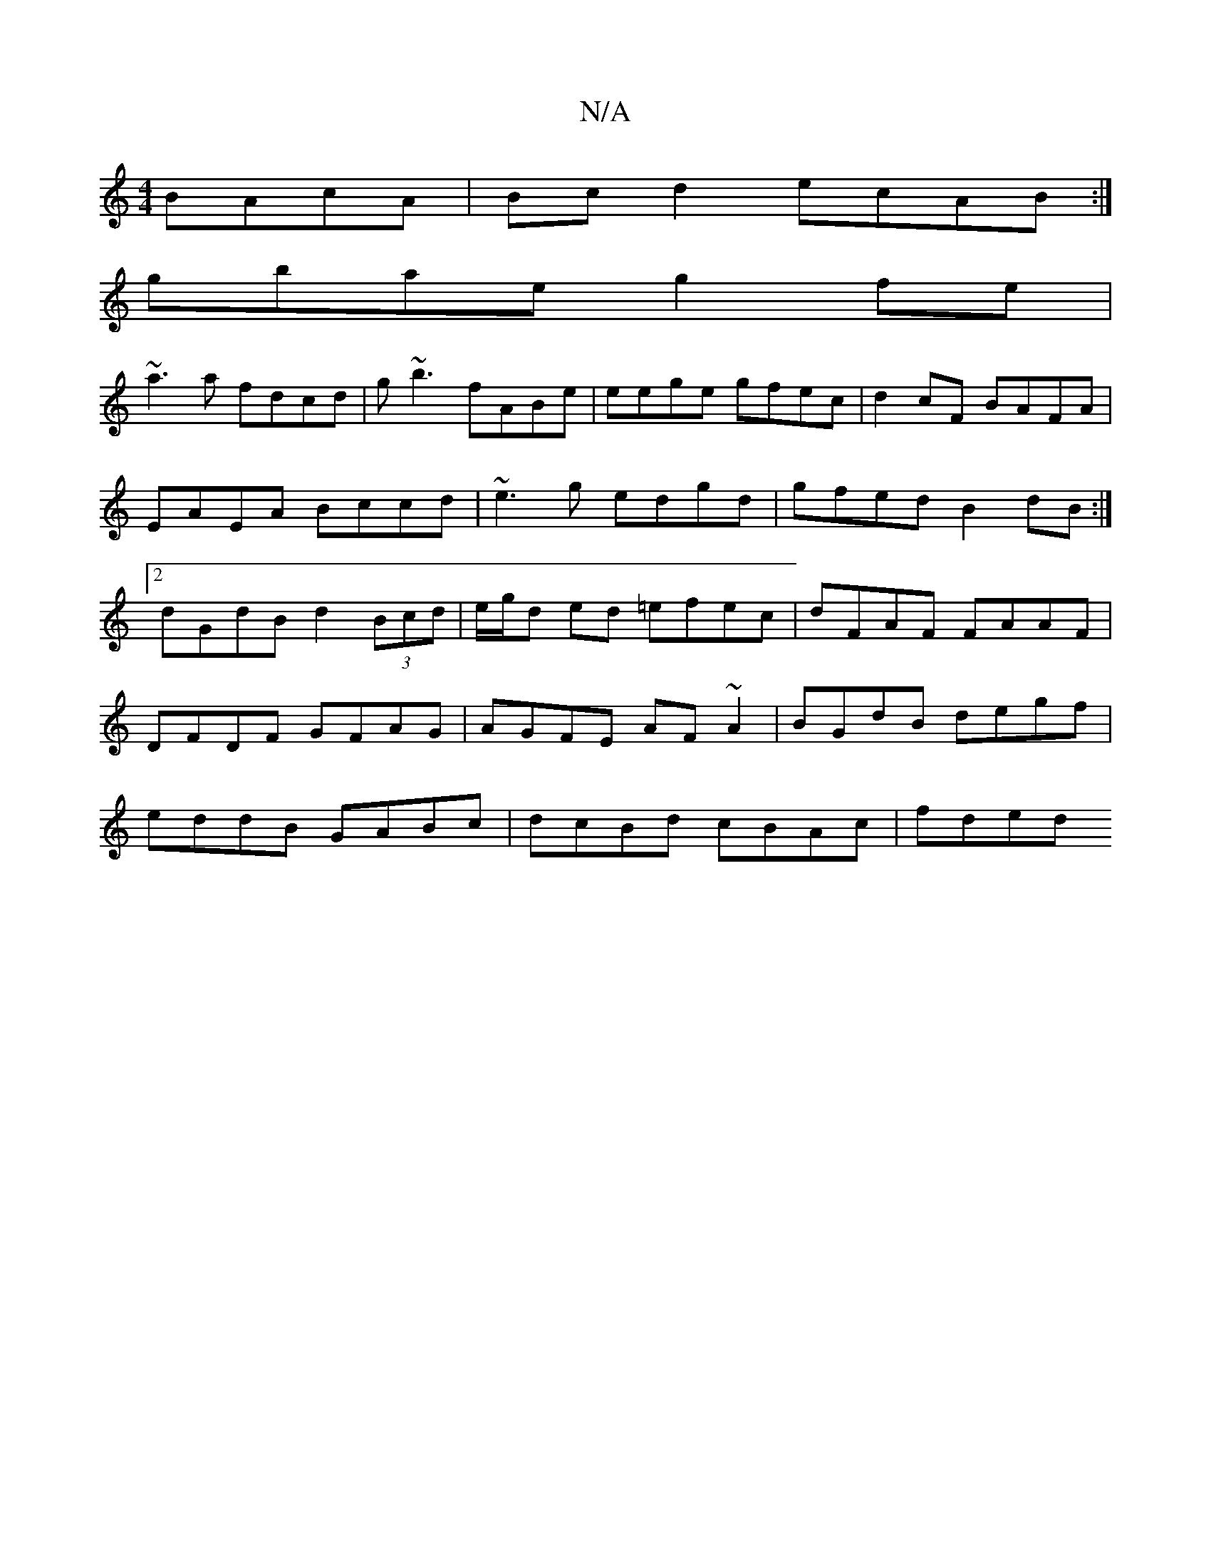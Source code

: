 X:1
T:N/A
M:4/4
R:N/A
K:Cmajor
 BAcA|Bc d2 ecAB:|
gbae g2 fe|
~a3a fdcd|g~b3 fABe|eege gfec|d2cF BAFA|EAEA Bccd|~e3g edgd|gfed B2 dB:|2 dGdB d2 (3Bcd|e/g/d ed =efec|dFAF FAAF|DFDF GFAG|AGFE AF ~A2|BGdB degf|eddB GABc|dcBd cBAc|fded